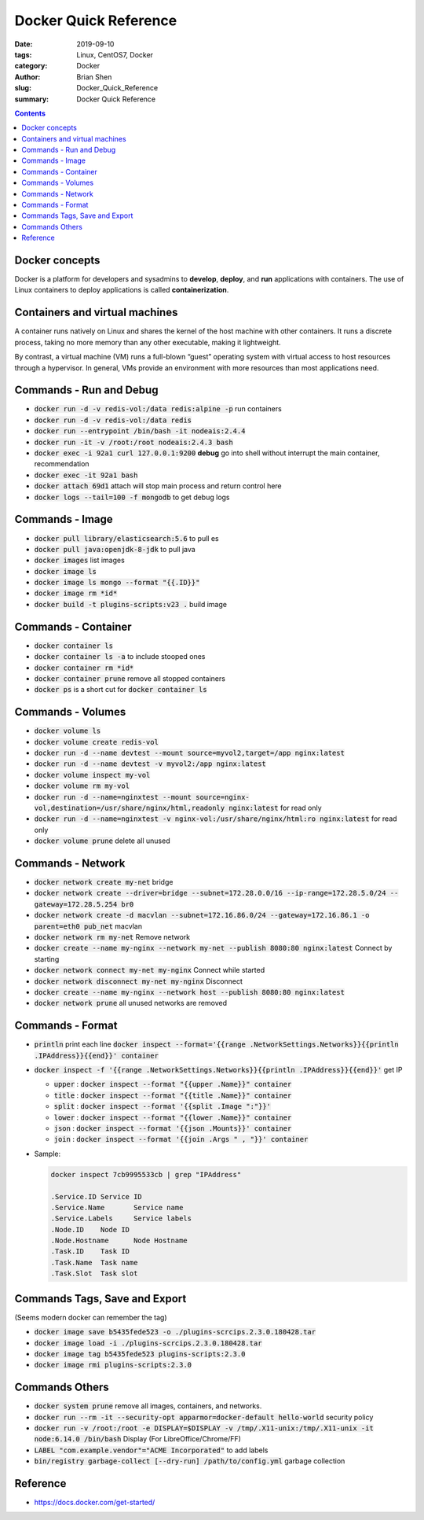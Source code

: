 Docker Quick Reference
#######################

:date: 2019-09-10
:tags: Linux, CentOS7, Docker
:category: Docker
:author: Brian Shen
:slug: Docker_Quick_Reference
:summary: Docker Quick Reference

.. _Docker_Quick_Reference:

.. contents::

Docker concepts
^^^^^^^^^^^^^^^^

Docker is a platform for developers and sysadmins to **develop**, **deploy**, and **run** applications with containers. The use of Linux containers to deploy applications is called **containerization**. 


Containers and virtual machines
^^^^^^^^^^^^^^^^^^^^^^^^^^^^^^^^

A container runs natively on Linux and shares the kernel of the host machine with other containers. It runs a discrete process, taking no more memory than any other executable, making it lightweight.

By contrast, a virtual machine (VM) runs a full-blown “guest” operating system with virtual access to host resources through a hypervisor. In general, VMs provide an environment with more resources than most applications need.


Commands - Run and Debug
^^^^^^^^^^^^^^^^^^^^^^^^^

- :code:`docker run -d -v redis-vol:/data redis:alpine -p` run containers
- :code:`docker run -d -v redis-vol:/data redis`
- :code:`docker run --entrypoint /bin/bash -it nodeais:2.4.4`
- :code:`docker run -it -v /root:/root nodeais:2.4.3 bash`

- :code:`docker exec -i 92a1 curl 127.0.0.1:9200` **debug** go into shell without interrupt the main container, recommendation
- :code:`docker exec -it 92a1 bash`
- :code:`docker attach 69d1` attach will stop main process and return control here

- :code:`docker logs --tail=100 -f mongodb` to get debug logs 


Commands - Image
^^^^^^^^^^^^^^^^^^^^^^

- :code:`docker pull library/elasticsearch:5.6` to pull es 
- :code:`docker pull java:openjdk-8-jdk` to pull java

- :code:`docker images` list images
- :code:`docker image ls` 
- :code:`docker image ls mongo --format "{{.ID}}"`
- :code:`docker image rm *id*`

- :code:`docker build -t plugins-scripts:v23 .` build image 

Commands - Container
^^^^^^^^^^^^^^^^^^^^^^

- :code:`docker container ls`
- :code:`docker container ls -a` to include stooped ones
- :code:`docker container rm *id*`
- :code:`docker container prune` remove all stopped containers
- :code:`docker ps` is a short cut for :code:`docker container ls`

Commands - Volumes
^^^^^^^^^^^^^^^^^^^^^^

- :code:`docker volume ls`
- :code:`docker volume create redis-vol`
- :code:`docker run -d --name devtest --mount source=myvol2,target=/app nginx:latest`
- :code:`docker run -d --name devtest -v myvol2:/app nginx:latest` 
- :code:`docker volume inspect my-vol`
- :code:`docker volume rm my-vol`
- :code:`docker run -d --name=nginxtest --mount source=nginx-vol,destination=/usr/share/nginx/html,readonly nginx:latest` for read only
- :code:`docker run -d --name=nginxtest -v nginx-vol:/usr/share/nginx/html:ro nginx:latest` for read only
- :code:`docker volume prune`  delete all unused 

Commands - Network 
^^^^^^^^^^^^^^^^^^^

- :code:`docker network create my-net` bridge 
- :code:`docker network create --driver=bridge --subnet=172.28.0.0/16 --ip-range=172.28.5.0/24 --gateway=172.28.5.254 br0`
- :code:`docker network create -d macvlan --subnet=172.16.86.0/24 --gateway=172.16.86.1 -o parent=eth0 pub_net` macvlan
- :code:`docker network rm my-net` Remove network
- :code:`docker create --name my-nginx --network my-net --publish 8080:80 nginx:latest` Connect by starting 
- :code:`docker network connect my-net my-nginx` Connect while started 
- :code:`docker network disconnect my-net my-nginx` Disconnect 
- :code:`docker create --name my-nginx --network host --publish 8080:80 nginx:latest`
- :code:`docker network prune` all unused networks are removed

Commands - Format
^^^^^^^^^^^^^^^^^^

- :code:`println` print each line :code:`docker inspect --format='{{range .NetworkSettings.Networks}}{{println .IPAddress}}{{end}}' container`  
- :code:`docker inspect -f '{{range .NetworkSettings.Networks}}{{println .IPAddress}}{{end}}'` get IP

  - :code:`upper` : :code:`docker inspect --format "{{upper .Name}}" container` 
  - :code:`title` : :code:`docker inspect --format "{{title .Name}}" container`
  - :code:`split` : :code:`docker inspect --format '{{split .Image ":"}}'`
  - :code:`lower` : :code:`docker inspect --format "{{lower .Name}}" container`
  - :code:`json` : :code:`docker inspect --format '{{json .Mounts}}' container`
  - :code:`join` : :code:`docker inspect --format '{{join .Args " , "}}' container`

- Sample:

  .. code-block:: bash 

    docker inspect 7cb9995533cb | grep "IPAddress"
    
    .Service.ID	Service ID
    .Service.Name	Service name
    .Service.Labels	Service labels
    .Node.ID	Node ID
    .Node.Hostname	Node Hostname
    .Task.ID	Task ID
    .Task.Name	Task name
    .Task.Slot	Task slot

Commands Tags, Save and Export
^^^^^^^^^^^^^^^^^^^^^^^^^^^^^^^^^^^^

(Seems modern docker can remember the tag)

- :code:`docker image save b5435fede523 -o ./plugins-scrcips.2.3.0.180428.tar`
- :code:`docker image load -i ./plugins-scrcips.2.3.0.180428.tar`
- :code:`docker image tag b5435fede523 plugins-scripts:2.3.0`
- :code:`docker image rmi plugins-scripts:2.3.0`

Commands Others 
^^^^^^^^^^^^^^^^^^

- :code:`docker system prune` remove all images, containers, and networks.
- :code:`docker run --rm -it --security-opt apparmor=docker-default hello-world` security policy
- :code:`docker run  -v /root:/root -e DISPLAY=$DISPLAY -v /tmp/.X11-unix:/tmp/.X11-unix  -it node:6.14.0 /bin/bash`  Display (For LibreOffice/Chrome/FF)
- :code:`LABEL "com.example.vendor"="ACME Incorporated"` to add labels
- :code:`bin/registry garbage-collect [--dry-run] /path/to/config.yml` garbage collection 

Reference
^^^^^^^^^^

- https://docs.docker.com/get-started/
